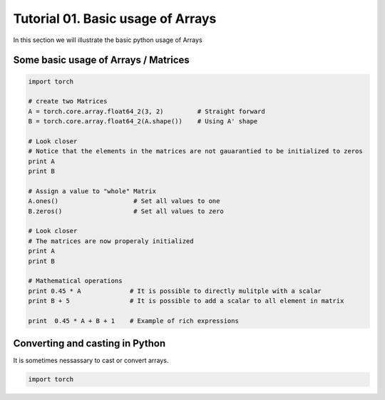 .. vim: set fileencoding=utf-8 :
.. Andre Anjos <andre.dos.anjos@gmail.com>
.. Tue  5 Apr 07:46:12 2011 

====================
 Tutorial 01. Basic usage of Arrays
====================

In this section we will illustrate the basic python usage of Arrays

Some basic usage of Arrays / Matrices
-------------------------------------

.. code-block:: python

   import torch

   # create two Matrices
   A = torch.core.array.float64_2(3, 2)         # Straight forward
   B = torch.core.array.float64_2(A.shape())    # Using A' shape

   # Look closer
   # Notice that the elements in the matrices are not gauarantied to be initialized to zeros
   print A
   print B

   # Assign a value to "whole" Matrix
   A.ones()                    # Set all values to one
   B.zeros()                   # Set all values to zero

   # Look closer
   # The matrices are now properaly initialized
   print A
   print B

   # Mathematical operations
   print 0.45 * A             # It is possible to directly mulitple with a scalar
   print B + 5                # It is possible to add a scalar to all element in matrix

   print  0.45 * A + B + 1    # Example of rich expressions

Converting and casting in Python
--------------------------------

It is sometimes nessassary to cast or convert arrays.

.. code-block:: python

   import torch

